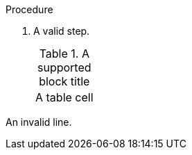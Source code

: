 // Valid block titles in a procedure:
:_mod-docs-content-type: PROCEDURE

.Procedure

. A valid step.
+
.A supported block title
|===
|A table cell
|===

An invalid line.
